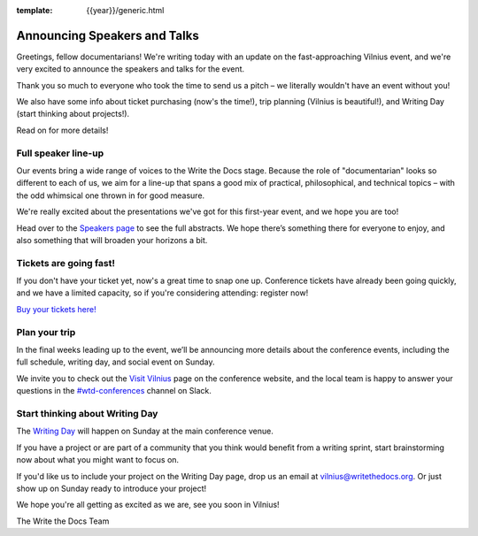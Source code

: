 :template: {{year}}/generic.html

.. post:: May 16, 2019
   :tags: vilnius-2019, speakers, tickets, visiting

Announcing Speakers and Talks
=============================

Greetings, fellow documentarians! We're writing today with an update on the fast-approaching Vilnius event, and we're very excited to announce the speakers and talks for the event.

Thank you so much to everyone who took the time to send us a pitch – we literally wouldn't have an event without you!

We also have some info about ticket purchasing (now's the time!), trip planning (Vilnius is beautiful!), and Writing Day (start thinking about projects!).

Read on for more details!

Full speaker line-up
--------------------

Our events bring a wide range of voices to the Write the Docs stage. Because the role of "documentarian" looks so different to each of us, we aim for a line-up that spans a good mix of practical, philosophical, and technical topics – with the odd whimsical one thrown in for good measure.

We're really excited about the presentations we've got for this first-year event, and we hope you are too!

.. datatemplate::
   :source: /_data/{{year}}.{{shortcode}}.speakers.yaml
   :template: {{year}}/speakers-simple-list.rst
   :include_context:

Head over to the `Speakers page <https://www.writethedocs.org/conf/{{shortcode}}/{{year}}/speakers/>`_ to see the full abstracts. We hope there’s something there for everyone to enjoy, and also something that will broaden your horizons a bit.

Tickets are going fast!
-----------------------

If you don't have your ticket yet, now's a great time to snap one up. Conference tickets have already been going quickly, and we have a limited capacity, so if you're considering attending: register now!

`Buy your tickets here! <https://www.writethedocs.org/conf/vilnius/2019/tickets/>`_

Plan your trip
--------------

In the final weeks leading up to the event, we’ll be announcing more details about the conference events, including the full schedule, writing day, and social event on Sunday.

We invite you to check out the `Visit Vilnius <https://www.writethedocs.org/conf/vilnius/2019/visiting/>`_ page on the conference website, and the local team is happy to answer your questions in the `#wtd-conferences <https://writethedocs.slack.com/messages/wtd-conferences>`_ channel on Slack.

Start thinking about Writing Day
--------------------------------

The `Writing Day <https://www.writethedocs.org/conf/vilnius/2019/writing-day/>`_ will happen on Sunday at the main conference venue.

If you have a project or are part of a community that you think would benefit from a writing sprint, start brainstorming now about what you might want to focus on.

If you'd like us to include your project on the Writing Day page, drop us an email at `vilnius@writethedocs.org <mailto:vilnius@writethedocs.org>`_.
Or just show up on Sunday ready to introduce your project!

We hope you're all getting as excited as we are, see you soon in Vilnius!

The Write the Docs Team
